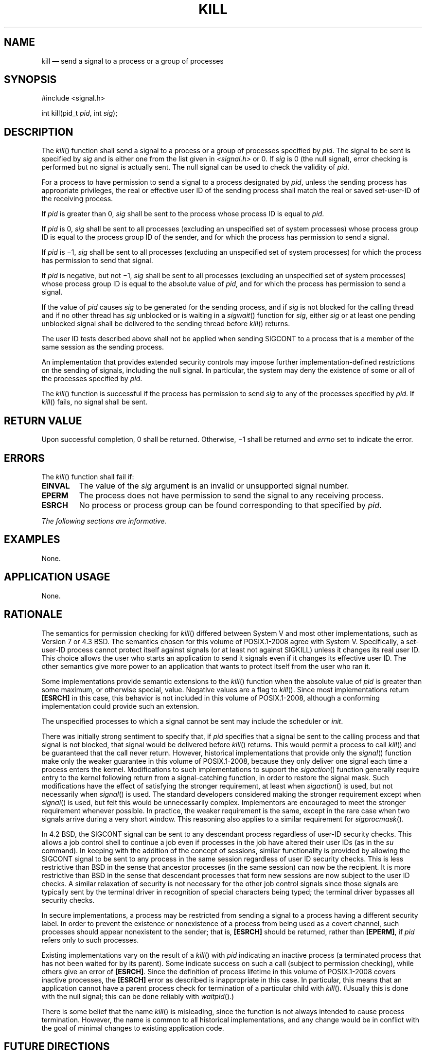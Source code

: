 '\" et
.TH KILL "3" 2013 "IEEE/The Open Group" "POSIX Programmer's Manual"

.SH NAME
kill
\(em send a signal to a process or a group of processes
.SH SYNOPSIS
.LP
.nf
#include <signal.h>
.P
int kill(pid_t \fIpid\fP, int \fIsig\fP);
.fi
.SH DESCRIPTION
The
\fIkill\fR()
function shall send a signal to a process or a group of processes
specified by
.IR pid .
The signal to be sent is specified by
.IR sig
and is either one from the list given in
.IR <signal.h> 
or 0. If
.IR sig
is 0 (the null signal), error checking is performed but no signal is
actually sent. The null signal can be used to check the validity of
.IR pid .
.P
For a process to have permission to send a signal to a process
designated by
.IR pid ,
unless the sending process has appropriate privileges, the real or
effective user ID of the sending process shall match the real or saved
set-user-ID of the receiving process.
.P
If
.IR pid
is greater than 0,
.IR sig
shall be sent to the process whose process ID is equal to
.IR pid .
.P
If
.IR pid
is 0,
.IR sig
shall be sent to all processes (excluding an unspecified set of system
processes) whose process group ID is equal to the process group ID of
the sender, and for which the process has permission to send a signal.
.P
If
.IR pid
is \(mi1,
.IR sig
shall be sent to all processes (excluding an unspecified set of system
processes) for which the process has permission to send that signal.
.P
If
.IR pid
is negative, but not \(mi1,
.IR sig
shall be sent to all processes (excluding an unspecified set of system
processes) whose process group ID is equal to the absolute value of
.IR pid ,
and for which the process has permission to send a signal.
.P
If the value of
.IR pid
causes
.IR sig
to be generated for the sending process, and if
.IR sig
is not blocked for the calling thread and if no other thread has
.IR sig
unblocked or is waiting in a
\fIsigwait\fR()
function for
.IR sig ,
either
.IR sig
or at least one pending unblocked signal shall be delivered to the
sending thread before
\fIkill\fR()
returns.
.P
The user ID tests described above shall not be applied when sending
SIGCONT to a process that is a member of the same session as the
sending process.
.P
An implementation that provides extended security controls may impose
further implementation-defined restrictions on the sending of
signals, including the null signal. In particular, the system may deny
the existence of some or all of the processes specified by
.IR pid .
.P
The
\fIkill\fR()
function is successful if the process has permission to send
.IR sig
to any of the processes specified by
.IR pid .
If
\fIkill\fR()
fails, no signal shall be sent.
.SH "RETURN VALUE"
Upon successful completion, 0 shall be returned. Otherwise, \(mi1
shall be returned and
.IR errno
set to indicate the error.
.SH ERRORS
The
\fIkill\fR()
function shall fail if:
.TP
.BR EINVAL
The value of the
.IR sig
argument is an invalid or unsupported signal number.
.TP
.BR EPERM
The process does not have permission to send the signal to any
receiving process.
.TP
.BR ESRCH
No process or process group can be found corresponding to that
specified by
.IR pid .
.LP
.IR "The following sections are informative."
.SH EXAMPLES
None.
.SH "APPLICATION USAGE"
None.
.SH RATIONALE
The semantics for permission checking for
\fIkill\fR()
differed between System V and most other implementations, such as
Version 7 or
4.3 BSD. The semantics chosen for this volume of POSIX.1\(hy2008 agree with System V.
Specifically, a set-user-ID
process cannot protect itself against signals (or at least not against
SIGKILL)
unless it changes its real user ID.
This choice allows the user who starts an application to send it
signals even if it changes its effective user ID.
The other semantics give more power to an application that wants to
protect itself from the user who ran it.
.P
Some implementations provide semantic extensions to the
\fIkill\fR()
function when the absolute value of
.IR pid
is greater than some maximum, or otherwise special, value. Negative
values are a flag to
\fIkill\fR().
Since most implementations return
.BR [ESRCH] 
in this case, this behavior is not included in this volume of POSIX.1\(hy2008, although
a conforming implementation could provide such an extension.
.P
The unspecified processes to which a signal cannot be sent
may include the scheduler or
.IR init .
.P
There was initially strong sentiment to specify that, if
.IR pid
specifies that a signal be sent to the calling process and that signal
is not blocked, that signal would be delivered before
\fIkill\fR()
returns. This would permit a process to call
\fIkill\fR()
and be guaranteed that the call never return. However, historical
implementations that provide only the
\fIsignal\fR()
function make only the weaker guarantee in this volume of POSIX.1\(hy2008, because they
only deliver one signal each time a process enters the kernel.
Modifications to such implementations to support the
\fIsigaction\fR()
function generally require entry to the kernel following return from a
signal-catching function, in order to restore the signal mask. Such
modifications have the effect of satisfying the stronger requirement,
at least when
\fIsigaction\fR()
is used, but not necessarily when
\fIsignal\fR()
is used. The standard developers considered making the
stronger requirement except when
\fIsignal\fR()
is used, but felt this would be unnecessarily complex. Implementors
are encouraged to meet the stronger requirement whenever possible. In
practice, the weaker requirement is the same, except in the rare case
when two signals arrive during a very short window. This reasoning
also applies to a similar requirement for
\fIsigprocmask\fR().
.P
In 4.2 BSD, the SIGCONT
signal can be sent to any descendant process regardless of user-ID
security checks.
This allows a job control shell to continue a job even if processes in
the
job have altered their user IDs (as in the
.IR su
command). In keeping with the addition of the concept of sessions,
similar functionality is provided by allowing the SIGCONT
signal to be sent to any process in the same session regardless of user
ID security checks. This is less restrictive than BSD in the sense
that ancestor processes (in the same session) can now be the recipient.
It is more restrictive than BSD in the sense that descendant processes
that form new sessions are now subject to the user ID checks. A similar
relaxation of security is not necessary for the other job control
signals since those signals are typically sent by the terminal driver
in recognition of special characters being typed; the terminal driver
bypasses all security checks.
.P
In secure implementations, a process may be restricted
from sending a signal to a process having a different security label.
In order to prevent the existence or nonexistence of a process from
being used as a covert channel,
such processes should appear nonexistent to the sender; that is,
.BR [ESRCH] 
should be returned, rather than
.BR [EPERM] ,
if
.IR pid
refers only to such processes.
.P
Existing implementations vary on the result of a
\fIkill\fR()
with
.IR pid
indicating an inactive process (a terminated process that has not been
waited for by its parent). Some indicate success on such a call
(subject to permission checking), while others give an error of
.BR [ESRCH] .
Since the definition of process lifetime in this volume of POSIX.1\(hy2008
covers inactive processes, the
.BR [ESRCH] 
error as described is inappropriate in this case. In particular, this
means that an application cannot have a parent process check for
termination of a particular child with
\fIkill\fR().
(Usually this is done with the null signal; this can be done reliably
with
\fIwaitpid\fR().)
.P
There is some belief that the name
\fIkill\fR()
is misleading, since the function is not always intended to cause
process termination. However, the name is common to all historical
implementations, and any change would be in conflict with the goal of
minimal changes to existing application code.
.SH "FUTURE DIRECTIONS"
None.
.SH "SEE ALSO"
.IR "\fIgetpid\fR\^(\|)",
.IR "\fIraise\fR\^(\|)",
.IR "\fIsetsid\fR\^(\|)",
.IR "\fIsigaction\fR\^(\|)",
.IR "\fIsigqueue\fR\^(\|)",
.IR "\fIwait\fR\^(\|)"
.P
The Base Definitions volume of POSIX.1\(hy2008,
.IR "\fB<signal.h>\fP",
.IR "\fB<sys_types.h>\fP"
.SH COPYRIGHT
Portions of this text are reprinted and reproduced in electronic form
from IEEE Std 1003.1, 2013 Edition, Standard for Information Technology
-- Portable Operating System Interface (POSIX), The Open Group Base
Specifications Issue 7, Copyright (C) 2013 by the Institute of
Electrical and Electronics Engineers, Inc and The Open Group.
(This is POSIX.1-2008 with the 2013 Technical Corrigendum 1 applied.) In the
event of any discrepancy between this version and the original IEEE and
The Open Group Standard, the original IEEE and The Open Group Standard
is the referee document. The original Standard can be obtained online at
http://www.unix.org/online.html .

Any typographical or formatting errors that appear
in this page are most likely
to have been introduced during the conversion of the source files to
man page format. To report such errors, see
https://www.kernel.org/doc/man-pages/reporting_bugs.html .
